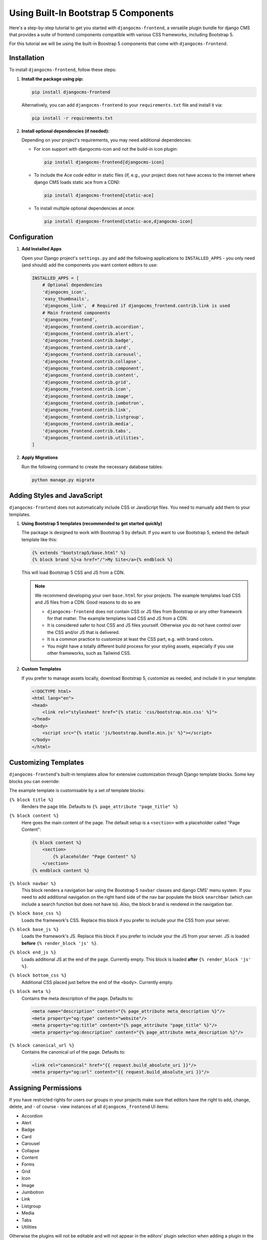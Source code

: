.. _built_in_components:

######################################
Using Built-In Bootstrap 5 Components
######################################

.. index::
    single: Built-In Components
    single: Bootstrap 5 Components


Here's a step-by-step tutorial to get you started with ``djangocms-frontend``, a versatile plugin bundle
for django CMS that provides a suite of frontend components compatible with various CSS frameworks, including Bootstrap 5.

For this tutorial we will be using the built-in Boostrap 5 components that come with ``djangocms-frontend``.

Installation
============

To install ``djangocms-frontend``, follow these steps:

1. **Install the package using pip:**

   .. code-block:: bash

      pip install djangocms-frontend

   Alternatively, you can add ``djangocms-frontend`` to your ``requirements.txt`` file and install it via:

   .. code-block:: bash

      pip install -r requirements.txt

2. **Install optional dependencies (if needed):**

   Depending on your project's requirements, you may need additional dependencies:

   - For icon support with djangocms-icon and not the build-in icon plugin:

     .. code-block:: bash

        pip install djangocms-frontend[djangocms-icon]

   - To include the Ace code editor in static files (if, e.g., your project does not have
     access to the internet where django CMS loads static ace from a CDN):

     .. code-block:: bash

        pip install djangocms-frontend[static-ace]

   - To install multiple optional dependencies at once:

     .. code-block:: bash

        pip install djangocms-frontend[static-ace,djangocms-icon]


Configuration
=============

1. **Add Installed Apps**

   Open your Django project's ``settings.py`` and add the following applications to ``INSTALLED_APPS`` -
   you only need (and should) add the components you want content editors to use:

   .. code-block:: python

      INSTALLED_APPS = [
          # Optional dependencies
          'djangocms_icon',
          'easy_thumbnails',
          'djangocms_link',  # Required if djangocms_frontend.contrib.link is used
          # Main frontend components
          'djangocms_frontend',
          'djangocms_frontend.contrib.accordion',
          'djangocms_frontend.contrib.alert',
          'djangocms_frontend.contrib.badge',
          'djangocms_frontend.contrib.card',
          'djangocms_frontend.contrib.carousel',
          'djangocms_frontend.contrib.collapse',
          'djangocms_frontend.contrib.component',
          'djangocms_frontend.contrib.content',
          'djangocms_frontend.contrib.grid',
          'djangocms_frontend.contrib.icon',
          'djangocms_frontend.contrib.image',
          'djangocms_frontend.contrib.jumbotron',
          'djangocms_frontend.contrib.link',
          'djangocms_frontend.contrib.listgroup',
          'djangocms_frontend.contrib.media',
          'djangocms_frontend.contrib.tabs',
          'djangocms_frontend.contrib.utilities',
      ]

2. **Apply Migrations**

   Run the following command to create the necessary database tables:

   .. code-block:: bash

      python manage.py migrate


Adding Styles and JavaScript
============================

``djangocms-frontend`` does not automatically include CSS or JavaScript files.
You need to manually add them to your templates.


.. index::
    single: base.html


1. **Using Bootstrap 5 templates (recommended to get started quickly)**

   The package is designed to work with Bootstrap 5 by default. If you want to use Bootstrap 5,
   extend the default template like this:

   .. code-block:: django

      {% extends "bootstrap5/base.html" %}
      {% block brand %}<a href="/">My Site</a>{% endblock %}

   This will load Bootstrap 5 CSS and JS from a CDN.

   .. note::

      We recommend developing your own ``base.html`` for your projects. The
      example templates load CSS and JS files from a CDN. Good reasons to do so
      are

      * ``djangocms-frontend`` does not contain CSS or JS files from Bootstrap
        or any other framework for that matter. The example templates load
        CSS and JS from a CDN.
      * It is considered safer to host CSS and JS files yourself. Otherwise you
        do not have control over the CSS and/or JS that is delivered.
      * It is a common practice to customize at least the CSS part, e.g. with
        brand colors.
      * You might have a totally different build process for your styling assets,
        especially if you use other frameworks, such as Tailwind CSS.



2. **Custom Templates**

   If you prefer to manage assets locally, download Bootstrap 5, customize as needed,
   and include it in your template:

   .. code-block:: html

      <!DOCTYPE html>
      <html lang="en">
      <head>
          <link rel="stylesheet" href="{% static 'css/bootstrap.min.css' %}">
      </head>
      <body>
          <script src="{% static 'js/bootstrap.bundle.min.js' %}"></script>
      </body>
      </html>

Customizing Templates
=====================

``djangocms-frontend``'s built-in templates allow for extensive customization through
Django template blocks. Some key blocks you can override:

The example template is customisable by a set of template blocks:

``{% block title %}``
    Renders the page title. Defaults to ``{% page_attribute "page_title" %}``

``{% block content %}``
    Here goes the main content of the page. The default setup is a ``<section>``
    with a placeholder called "Page Content":

    .. code::

        {% block content %}
            <section>
                {% placeholder "Page Content" %}
            </section>
        {% endblock content %}

``{% block navbar %}``
    This block renders a navigation bar using the Bootstrap 5 ``navbar`` classes
    and django CMS' menu system. If you need to add additional navigation on
    the right hand side of the nav bar populate the block ``searchbar``
    (which can include a search function but does not have to). Also, the block
    ``brand`` is rendered in the navigation bar.

``{% block base_css %}``
    Loads the framework's CSS. Replace this block if you prefer to include your
    the CSS from your server.

``{% block base_js %}``
    Loads the framework's JS. Replace this block if you prefer to include your
    the JS from your server. JS is loaded **before** ``{% render_block 'js' %}``.

``{% block end_js %}``
    Loads additional JS at the end of the page. Currently empty. This block
    is loaded **after** ``{% render_block 'js' %}``.

``{% block bottom_css %}``
    Additional CSS placed just before the end of the ``<body>``. Currently empty.

``{% block meta %}``
    Contains the meta description of the page. Defaults to:

    .. code::

        <meta name="description" content="{% page_attribute meta_description %}"/>
        <meta property="og:type" content="website"/>
        <meta property="og:title" content="{% page_attribute "page_title" %}"/>
        <meta property="og:description" content="{% page_attribute meta_description %}"/>

``{% block canonical_url %}``
    Contains the canonical url of the page. Defaults to:

    .. code::

        <link rel="canonical" href="{{ request.build_absolute_uri }}"/>
        <meta property="og:url" content="{{ request.build_absolute_uri }}"/>



Assigning Permissions
=====================

If you have restricted rights for users our groups in your projects make
sure that editors have the right to add, change, delete, and - of
course - view instances of all ``djangocms_frontend`` UI items:

* Accordion
* Alert
* Badge
* Card
* Carousel
* Collapse
* Content
* Forms
* Grid
* Icon
* Image
* Jumbotron
* Link
* Listgroup
* Media
* Tabs
* Utilities

Otherwise the plugins will not be editable and will not appear in the editors'
plugin selection when adding a plugin in the frontend.

Since changing them for each of the plugins manually can become tiresome a
management command can support you.

**First** manually define the permissions for the model ``FrontendUIItem`` of
the app ``djangocms_frontend``. **Then** you can synchronize
all permissions of the installed UI items by typing

.. code-block::

    ./manage.py frontend sync_permissions users
    ./manage.py frontend sync_permissions groups

These commands transfer the permissions for ``FrontendUIItem`` to all installed
plugins for each user or group, respectively.

The first command is only necessary of you define by-user permissions. Depending
on the number of users it may take some time.

Limitations of built-in components
==================================

Built-in components are a powerful tool for content editors, especially if they are used to
using the Bootstrap CSS framework. Those components are both portable to other frameworks
and extensible (see :ref:`how-to-extend-frontend-plugins`) But they have some limitations:

* **Deep nesting**: The Bootstrap 5-based components will require some nesting, e.g., a text inside a
  card inner inside a card inside a column inside a row inside a container will be a regular example.
  For some editors this might be confusing, or at least something to get used to. Also, large plugin
  trees in the structure board are more difficult to navigate.

  So even if you are working with the Bootstrap 5 framework you might consider using a template component
  to cover typical use cases.

* **"Bootstrappyness"**: Bootstrap is a powerful framework, but contains certain potentially oppinionated
  design decisions which reflect in the type of built-in components are included with ``djangocms-frontend``.

* **Need for customization**: Most websites will require some customization of the design. To use the built-in
  components as a starting point is a good idea, but you will need to customize Bootstrap to fit your design.
  See the `Bootstrap documentation <https://getbootstrap.com/docs/5.3/customize/overview/>`_ for more information.

Next Steps
==========

Now that you have installed and configured ``djangocms-frontend``, explore additional features such as:

- Creating template components or custom frontend components.
- Using advanced layout features.
- Integrating with third-party frameworks.

For more details, refer to the official documentation: https://djangocms-frontend.readthedocs.io/en/latest/

